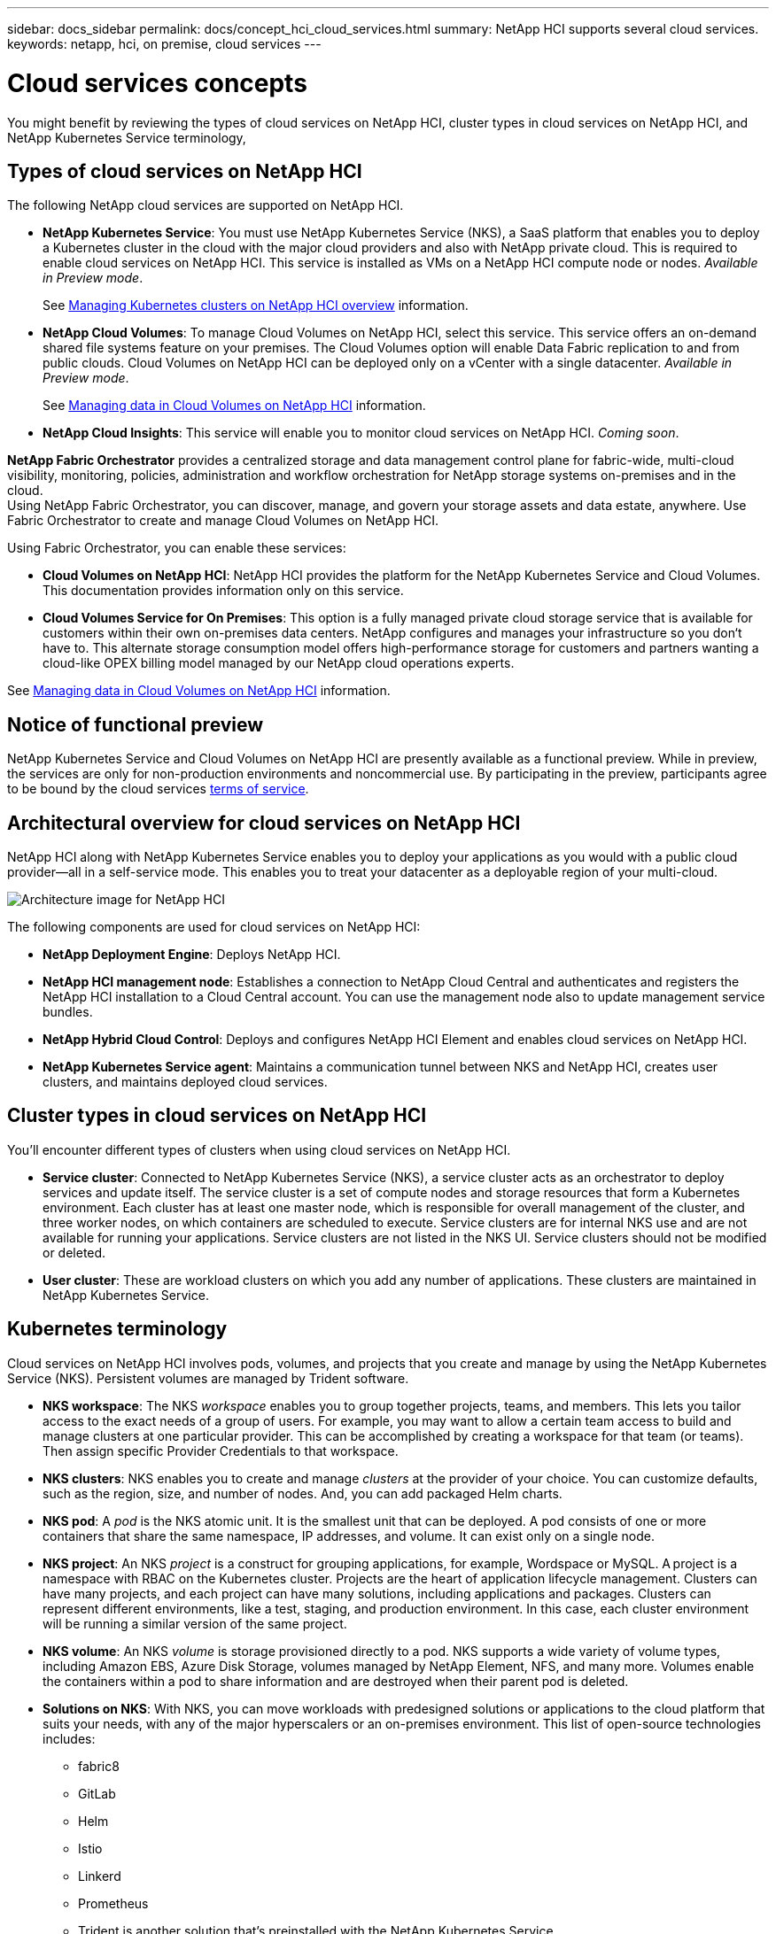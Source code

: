 ---
sidebar: docs_sidebar
permalink: docs/concept_hci_cloud_services.html
summary: NetApp HCI supports several cloud services.
keywords: netapp, hci, on premise, cloud services
---

= Cloud services concepts
:hardbreaks:
:nofooter:
:icons: font
:linkattrs:
:imagesdir: ../media/

[.lead]
You might benefit by reviewing the types of cloud services on NetApp HCI, cluster types in cloud services on NetApp HCI, and NetApp Kubernetes Service terminology,


== Types of cloud services on NetApp HCI
The following NetApp cloud services are supported on NetApp HCI.

* *NetApp Kubernetes Service*: You must use NetApp Kubernetes Service (NKS), a SaaS platform that enables you to deploy a Kubernetes cluster in the cloud with the major cloud providers and also with NetApp private cloud. This is required to enable cloud services on NetApp HCI. This service is installed as VMs on a NetApp HCI compute node or nodes. _Available in Preview mode_.
+
See link:task_nks_overview.html[Managing Kubernetes clusters on NetApp HCI overview] information.
* *NetApp Cloud Volumes*: To manage Cloud Volumes on NetApp HCI, select this service. This service offers an on-demand shared file systems feature on your premises. The Cloud Volumes option will enable Data Fabric replication to and from public clouds. Cloud Volumes on NetApp HCI can be deployed only on a vCenter with a single datacenter. _Available in Preview mode_.
+
See link:task_cv_managing.html[Managing data in Cloud Volumes on NetApp HCI] information.
* *NetApp Cloud Insights*: This service will enable you to monitor cloud services on NetApp HCI. _Coming soon_.

*NetApp Fabric Orchestrator* provides a centralized storage and data management control plane for fabric-wide, multi-cloud visibility, monitoring, policies, administration and workflow orchestration for NetApp storage systems on-premises and in the cloud.
Using NetApp Fabric Orchestrator, you can discover, manage, and govern your storage assets and data estate, anywhere. Use Fabric Orchestrator to create and manage Cloud Volumes on NetApp HCI.


Using Fabric Orchestrator, you can enable these services:


* *Cloud Volumes on NetApp HCI*: NetApp HCI provides the platform for the NetApp Kubernetes Service and Cloud Volumes. This documentation provides information only on this service.
* *Cloud Volumes Service for On Premises*: This option is a fully managed private cloud storage service that is available for customers within their own on-premises data centers. NetApp configures and manages your infrastructure so you don‘t have to. This alternate storage consumption model offers high-performance storage for customers and partners wanting a cloud-like OPEX billing model managed by our NetApp cloud operations experts.

See link:task_cv_managing.html[Managing data in Cloud Volumes on NetApp HCI] information.

== Notice of functional preview

NetApp Kubernetes Service and Cloud Volumes on NetApp HCI are presently available as a functional preview. While in preview, the services are only for non-production environments and noncommercial use. By participating in the preview, participants agree to be bound by the cloud services link:https://www.netapp.com/us/media/cloud-data-services-terms.pdf[terms of service].

== Architectural overview for cloud services on NetApp HCI
NetApp HCI along with NetApp Kubernetes Service enables you to deploy your applications as you would with a public cloud provider—all in a self-service mode. This enables you to treat your datacenter as a deployable region of your multi-cloud.

image:architecture_overview.png[Architecture image for NetApp HCI]


The following components are used for cloud services on NetApp HCI:

*	*NetApp Deployment Engine*: Deploys NetApp HCI.
*	*NetApp HCI management node*: Establishes a connection to NetApp Cloud Central and authenticates and registers the NetApp HCI installation to a Cloud Central account. You can use the management node also to update management service bundles.
* *NetApp Hybrid Cloud Control*: Deploys and configures NetApp HCI Element and enables cloud services on NetApp HCI.
*	*NetApp Kubernetes Service agent*: Maintains a communication tunnel between NKS and NetApp HCI, creates user clusters, and maintains deployed cloud services.


== Cluster types in cloud services on NetApp HCI
You'll encounter different types of clusters when using cloud services on NetApp HCI.

* *Service cluster*: Connected to NetApp Kubernetes Service (NKS), a service cluster acts as an orchestrator to deploy services and update itself. The service cluster is a set of compute nodes and storage resources that form a Kubernetes environment. Each cluster has at least one master node, which is responsible for overall management of the cluster, and three worker nodes, on which containers are scheduled to execute. Service clusters are for internal NKS use and are not available for running your applications. Service clusters are not listed in the NKS UI. Service clusters should not be modified or deleted.

* *User cluster*: These are workload clusters on which you add any number of applications. These clusters are maintained in NetApp Kubernetes Service.



== Kubernetes terminology

Cloud services on NetApp HCI involves pods, volumes, and projects that you create and manage by using the NetApp Kubernetes Service (NKS). Persistent volumes are managed by Trident software.


* *NKS workspace*: The NKS _workspace_ enables you to group together projects, teams, and members. This lets you tailor access to the exact needs of a group of users. For example, you may want to allow a certain team access to build and manage clusters at one particular provider. This can be accomplished by creating a workspace for that team (or teams). Then assign specific Provider Credentials to that workspace.
* *NKS clusters*: NKS enables you to create and manage _clusters_ at the provider of your choice. You can customize defaults, such as the region, size, and number of nodes. And, you can add packaged Helm charts.
* *NKS pod*: A _pod_ is the NKS atomic unit. It is the smallest unit that can be deployed. A pod consists of one or more containers that share the same namespace, IP addresses, and volume. It can exist only on a single node.
* *NKS project*: An NKS _project_ is a construct for grouping applications, for example, Wordspace or MySQL. A project is a namespace with RBAC on the Kubernetes cluster. Projects are the heart of application lifecycle management. Clusters can have many projects, and each project can have many solutions, including applications and packages. Clusters can represent different environments, like a test, staging, and production environment. In this case, each cluster environment will be running a similar version of the same project.
* *NKS volume*: An NKS _volume_ is storage provisioned directly to a pod. NKS supports a wide variety of volume types, including Amazon EBS, Azure Disk Storage, volumes managed by NetApp Element, NFS, and many more. Volumes enable the containers within a pod to share information and are destroyed when their parent pod is deleted.
* *Solutions on NKS*: With NKS, you can move workloads with predesigned solutions or applications to the cloud platform that suits your needs, with any of the major hyperscalers or an on-premises environment. This list of open-source technologies includes:
** fabric8
** GitLab
** Helm
** Istio
** Linkerd
** Prometheus
** Trident is another solution that’s preinstalled with the NetApp Kubernetes Service.


== Trident software and persistent storage

With Trident, NetApp solutions such as Cloud Volumes Service can meet persistent volume claims that are made by Kubernetes clusters.

* *Persistent storage*: With NKS, you can use a _persistent volume_, one that exists independently of any specific pod and with its own lifetime. Persistent volumes can be used to support stateful applications, such as database services, enabling all components of an enterprise solution to be deployed and managed by NKS. Using Trident to manage persistent volume claims (PVCs) insulates the developers creating pods from the lower-level implementation details of the storage that they are accessing.
* *Trident software with NKS*: The NetApp Kubernetes Service on NetApp HCI employs Trident software to provision storage automatically to containerized applications. Trident is automatically deployed and configured when new NKS clusters are created. When a containerized application issues a PVC request, Trident dynamically provisions storage per the parameters requested against the NetApp Element software storage layer in NetApp HCI.

Trident, itself a Kubernetes-native application, runs directly within a Kubernetes cluster. With Trident, Kubernetes users (such as developers, data scientists, and Kubernetes administrators) can create, manage, and interact with persistent storage volumes in the standard Kubernetes format that they are already familiar with.

With Trident, NetApp solutions such as Cloud Volumes Service can meet persistent volume claims that are made by Kubernetes clusters

For details, visit the https://netapp.io/persistent-storage-provisioner-for-kubernetes/[Trident website].




[discrete]
== Top Links
* link:task_deploying_overview.html[Deploying cloud services on NetApp HCI overview]
* https://www.netapp.com/us/media/cloud-data-services-terms.pdf[Functional Preview Terms of Service^]

[discrete]
== Find more information
* https://cloud.netapp.com/home[NetApp Cloud Central^]
* https://docs.netapp.com/us-en/cloud/[NetApp Cloud Documentation^]
* http://docs.netapp.com/hci/index.jsp[NetApp HCI Documentation Center^]
* https://docs.netapp.com/us-en/kubernetes-service/[NetApp Kubernetes Service Documentation^]
